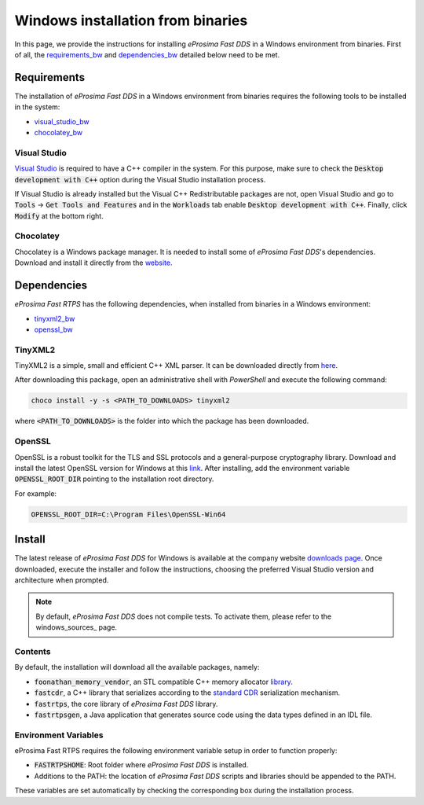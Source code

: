 .. _windows_binaries:

Windows installation from binaries
==================================

In this page, we provide the instructions for installing *eProsima Fast DDS* in a Windows environment from
binaries.
First of all, the requirements_bw_ and dependencies_bw_ detailed below need to be met.

.. _requirements_bw:


Requirements
------------

The installation of *eProsima Fast DDS* in a Windows environment from binaries requires the following tools to be
installed in the system:

* visual_studio_bw_
* chocolatey_bw_

.. _visual_studio_bw:

Visual Studio
^^^^^^^^^^^^^

`Visual Studio <https://visualstudio.microsoft.com/>`_ is required to
have a C++ compiler in the system. For this purpose, make sure to check the
:code:`Desktop development with C++` option during the Visual Studio installation process.

If Visual Studio is already installed but the Visual C++ Redistributable packages are not,
open Visual Studio and go to :code:`Tools` -> :code:`Get Tools and Features` and in the :code:`Workloads` tab enable
:code:`Desktop development with C++`. Finally, click :code:`Modify` at the bottom right.

.. _chocolatey_bw:

Chocolatey
^^^^^^^^^^

Chocolatey is a Windows package manager. It is needed to install some of *eProsima Fast DDS*'s dependencies.
Download and install it directly from the `website <https://chocolatey.org/>`_.


.. _dependencies_bw:


Dependencies
------------

*eProsima Fast RTPS* has the following dependencies, when installed from binaries in a Windows environment:

* tinyxml2_bw_
* openssl_bw_

.. _tinyxml2_bw:

TinyXML2
^^^^^^^^

TinyXML2 is a simple, small and efficient C++ XML parser.
It can be downloaded directly from
`here <https://github.com/ros2/choco-packages/releases/download/2020-02-24/tinyxml2.6.0.0.nupkg>`_.

After downloading this package, open an administrative shell with *PowerShell* and execute the following command:

.. code-block:: bash

    choco install -y -s <PATH_TO_DOWNLOADS> tinyxml2

where :code:`<PATH_TO_DOWNLOADS>` is the folder into which the package has been downloaded.

.. _openssl_bw:

OpenSSL
^^^^^^^

OpenSSL is a robust toolkit for the TLS and SSL protocols and a general-purpose cryptography library.
Download and install the latest OpenSSL version for Windows at this
`link <https://slproweb.com/products/Win32OpenSSL.html>`_.
After installing, add the environment variable :code:`OPENSSL_ROOT_DIR` pointing to the installation root directory.

For example:

.. code-block:: bash

   OPENSSL_ROOT_DIR=C:\Program Files\OpenSSL-Win64

.. _install_bw:

Install
-------

The latest release of *eProsima Fast DDS* for Windows is available at the company website
`downloads page <https://eprosima.com/index.php/downloads-all>`_.
Once downloaded, execute the installer and follow the instructions, choosing the preferred Visual Studio
version and architecture when prompted.


.. note::

    By default, *eProsima Fast DDS* does not compile tests. To activate them, please refer to the windows_sources_ page.


.. _contents_bw:

Contents
^^^^^^^^

By default, the installation will download all the available packages, namely:

* :code:`foonathan_memory_vendor`, an STL compatible C++ memory allocator
  `library <https://github.com/foonathan/memory>`_.
* :code:`fastcdr`, a C++ library that serializes according to the
  `standard CDR <https://www.omg.org/cgi-bin/doc?formal/02-06-51>`_ serialization mechanism.
* :code:`fastrtps`, the core library of *eProsima Fast DDS* library.
* :code:`fastrtpsgen`, a Java application that generates source code using the data types defined in an IDL file.

.. _env_vars_bw:

Environment Variables
^^^^^^^^^^^^^^^^^^^^^

eProsima Fast RTPS requires the following environment variable setup in order to function properly:

* :code:`FASTRTPSHOME`: Root folder where *eProsima Fast DDS* is installed.
* Additions to the PATH: the location of *eProsima Fast DDS* scripts and libraries should be
  appended to the PATH.

These variables are set automatically by checking the corresponding box during the installation process.

